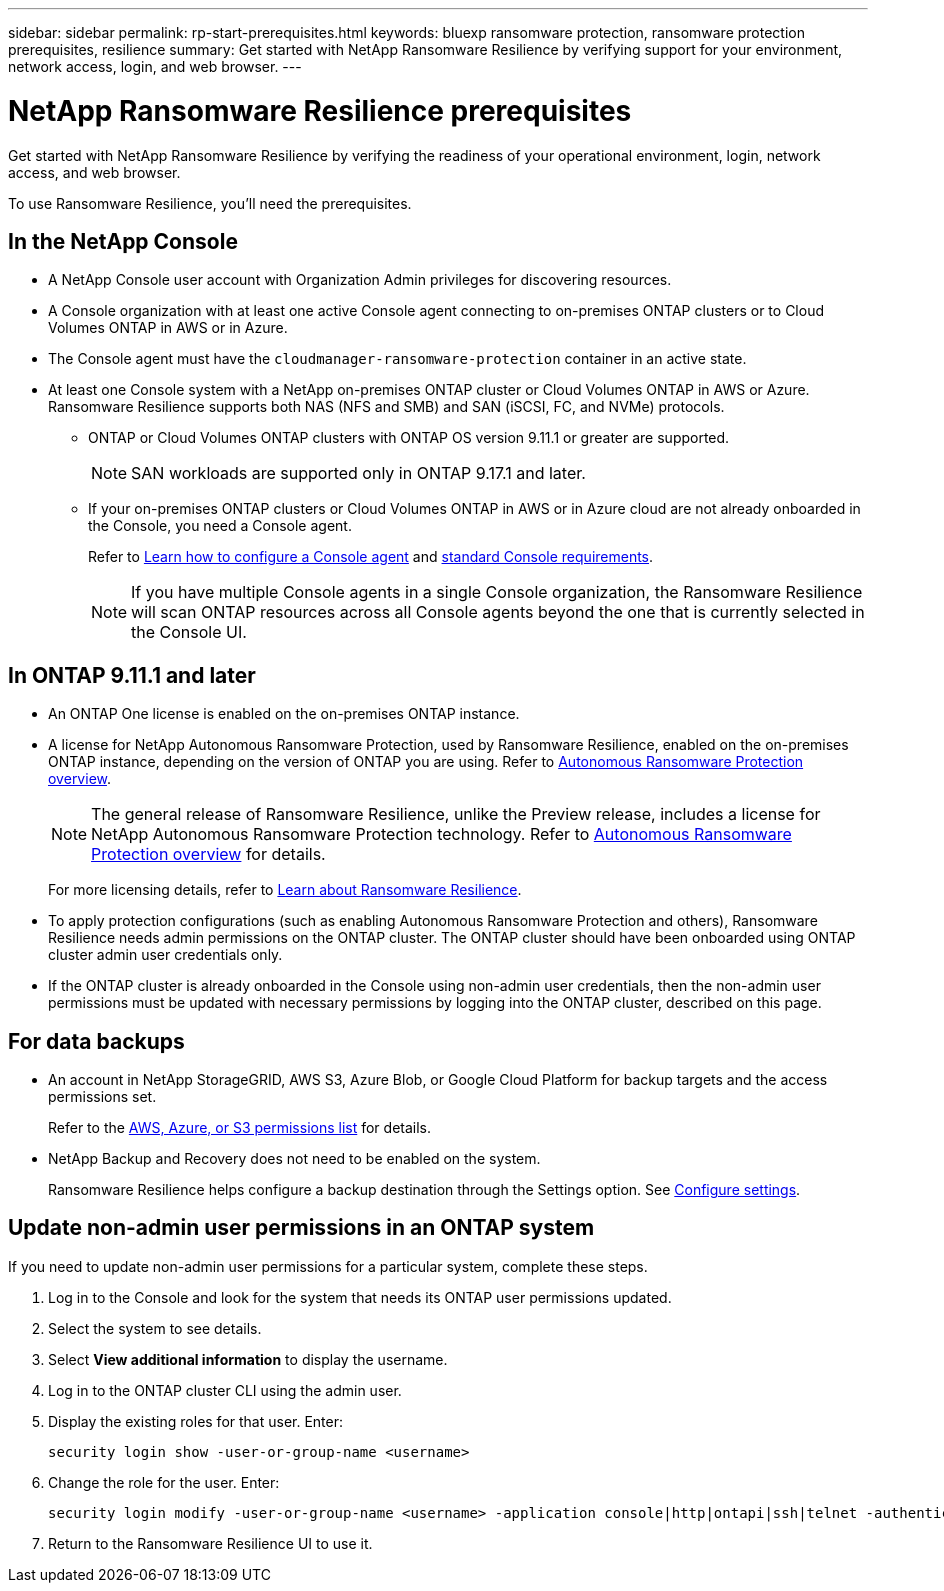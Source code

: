 ---
sidebar: sidebar
permalink: rp-start-prerequisites.html
keywords: bluexp ransomware protection, ransomware protection prerequisites, resilience
summary: Get started with NetApp Ransomware Resilience by verifying support for your environment, network access, login, and web browser.
---

= NetApp Ransomware Resilience prerequisites
:hardbreaks:
:icons: font
:imagesdir: ./media/get-started/

[.lead]
Get started with NetApp Ransomware Resilience by verifying the readiness of your operational environment, login, network access, and web browser.

To use Ransomware Resilience, you'll need the prerequisites. 


== In the NetApp Console 


* A NetApp Console user account with Organization Admin privileges for discovering resources.

* A Console organization with at least one active Console agent connecting to on-premises ONTAP clusters or to Cloud Volumes ONTAP in AWS or in Azure. 

* The Console agent must have the `cloudmanager-ransomware-protection` container in an active state. 

* At least one Console system with a NetApp on-premises ONTAP cluster or Cloud Volumes ONTAP in AWS or Azure. Ransomware Resilience supports both NAS (NFS and SMB) and SAN (iSCSI, FC, and NVMe) protocols. 

** ONTAP or Cloud Volumes ONTAP clusters with ONTAP OS version 9.11.1 or greater are supported. 
[NOTE]
SAN workloads are supported only in ONTAP 9.17.1 and later. 

** If your on-premises ONTAP clusters or Cloud Volumes ONTAP in AWS or in Azure cloud are not already onboarded in the Console, you need a Console agent. 
+
Refer to https://docs.netapp.com/us-en/bluexp-setup-admin/concept-connectors.html[Learn how to configure a Console agent] and https://docs.netapp.com/us-en/cloud-manager-setup-admin/reference-checklist-cm.html[standard Console requirements^].
+
NOTE: If you have multiple Console agents in a single Console organization, the Ransomware Resilience will scan ONTAP resources across all Console agents beyond the one that is currently selected in the Console UI. 

//All source and systems must be in the same Console organization. 


//** A Console agent per each Virtual Private Cloud (VPC) or on an on-premises region must be set up in the Console. Refer to https://docs.netapp.com/us-en/cloud-manager-setup-admin/concept-connectors.html[Console documentation to configure the Console agent^].

== In ONTAP 9.11.1 and later

* An ONTAP One license is enabled on the on-premises ONTAP instance.


* A license for NetApp Autonomous Ransomware Protection, used by Ransomware Resilience, enabled on the on-premises ONTAP instance, depending on the version of ONTAP you are using. Refer to https://docs.netapp.com/us-en/ontap/anti-ransomware/index.html[Autonomous Ransomware Protection overview^].
+
NOTE: The general release of Ransomware Resilience, unlike the Preview release, includes a license for NetApp Autonomous Ransomware Protection technology. Refer to https://docs.netapp.com/us-en/ontap/anti-ransomware/index.html[Autonomous Ransomware Protection overview^] for details.
+
For more licensing details, refer to link:concept-ransomware-protection.html[Learn about Ransomware Resilience].

* To apply protection configurations (such as enabling Autonomous Ransomware Protection and others), Ransomware Resilience needs admin permissions on the ONTAP cluster. The ONTAP cluster should have been onboarded using ONTAP cluster admin user credentials only. 

* If the ONTAP cluster is already onboarded in the Console using non-admin user credentials, then the non-admin user permissions must be updated with necessary permissions by logging into the ONTAP cluster, described on this page. 


== For data backups

* An account in NetApp StorageGRID, AWS S3,  Azure Blob, or Google Cloud Platform for backup targets and the access permissions set. 
+
Refer to the https://docs.netapp.com/us-en/bluexp-setup-admin/reference-permissions.html[AWS, Azure, or S3 permissions list^] for details. 

* NetApp Backup and Recovery does not need to be enabled on the system. 
+
Ransomware Resilience helps configure a backup destination through the Settings option. See link:rp-use-settings.html[Configure settings].


== Update non-admin user permissions in an ONTAP system

If you need to update non-admin user permissions for a particular system, complete these steps. 


.  Log in to the Console and look for the system that needs its ONTAP user permissions updated. 
. Select the system to see details. 
. Select *View additional information* to display the username. 
. Log in to the ONTAP cluster CLI using the admin user. 
. Display the existing roles for that user. Enter: 
+
----
security login show -user-or-group-name <username>
----

. Change the role for the user. Enter: 
+
----
security login modify -user-or-group-name <username> -application console|http|ontapi|ssh|telnet -authentication-method password -role admin
----

. Return to the Ransomware Resilience UI to use it. 